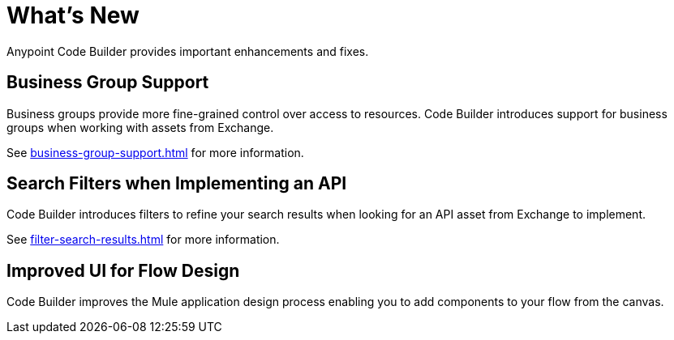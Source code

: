 = What's New

Anypoint Code Builder provides important enhancements and fixes.

// Upgrade your webIDE instance to benefit from all the improvements in this version

== Business Group Support

Business groups provide more fine-grained control over access to resources. Code Builder introduces support for business groups when working with assets from Exchange.

See xref:business-group-support.adoc[] for more information.

== Search Filters when Implementing an API

Code Builder introduces filters to refine your search results when looking for an API asset from Exchange to implement.

See xref:filter-search-results.adoc[] for more information.

== Improved UI for Flow Design

Code Builder improves the Mule application design process enabling you to add components to your flow from the canvas.

